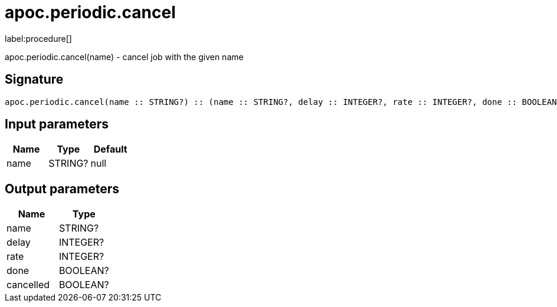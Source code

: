 ////
This file is generated by DocsTest, so don't change it!
////

= apoc.periodic.cancel
:description: This section contains reference documentation for the apoc.periodic.cancel procedure.

label:procedure[]

[.emphasis]
apoc.periodic.cancel(name) - cancel job with the given name

== Signature

[source]
----
apoc.periodic.cancel(name :: STRING?) :: (name :: STRING?, delay :: INTEGER?, rate :: INTEGER?, done :: BOOLEAN?, cancelled :: BOOLEAN?)
----

== Input parameters
[.procedures, opts=header]
|===
| Name | Type | Default 
|name|STRING?|null
|===

== Output parameters
[.procedures, opts=header]
|===
| Name | Type 
|name|STRING?
|delay|INTEGER?
|rate|INTEGER?
|done|BOOLEAN?
|cancelled|BOOLEAN?
|===

